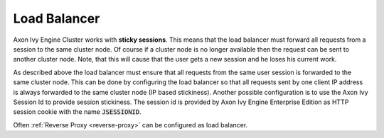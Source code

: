 .. _cluster-load-balancer:

Load Balancer
=============

Axon Ivy Engine Cluster works with **sticky sessions**. This
means that the load balancer must forward all requests from a session to the
same cluster node. Of course if a cluster node is no longer available then the
request can be sent to another cluster node. Note, that this will cause that the
user gets a new session and he loses his current work.

As described above the load balancer must ensure that all requests from the same
user session is forwarded to the same cluster node. This can be done by
configuring the load balancer so that all requests sent by one client IP address
is always forwarded to the same cluster node (IP based stickiness). Another
possible configuration is to use the Axon Ivy Session Id to provide session
stickiness. The session id is provided by Axon Ivy Engine Enterprise Edition as
HTTP session cookie with the name :code:`JSESSIONID`.

Often :ref:`Reverse Proxy <reverse-proxy>` can be configured as load balancer.
